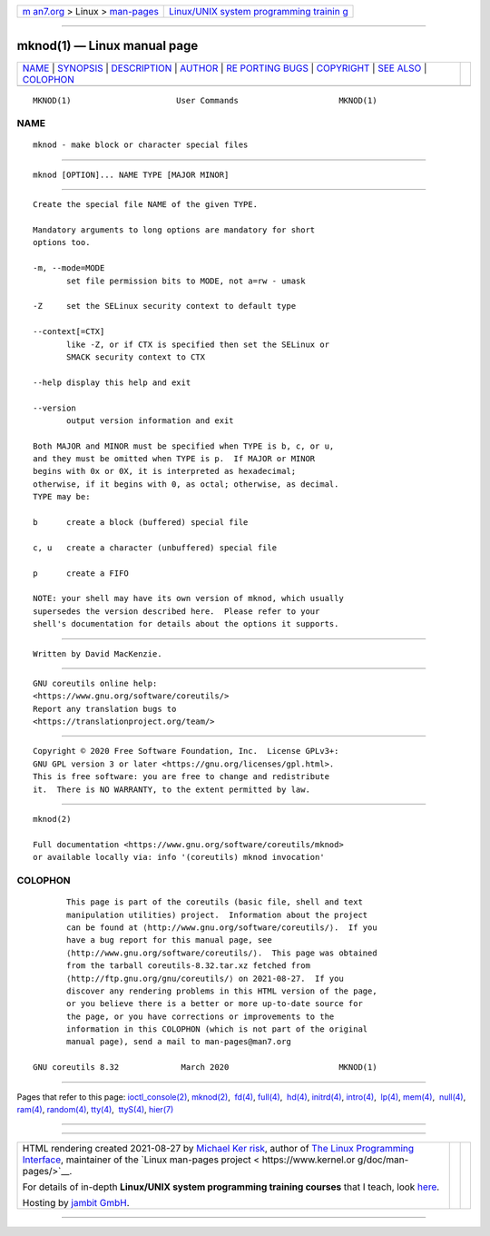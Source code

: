 .. container:: page-top

.. container:: nav-bar

   +----------------------------------+----------------------------------+
   | `m                               | `Linux/UNIX system programming   |
   | an7.org <../../../index.html>`__ | trainin                          |
   | > Linux >                        | g <http://man7.org/training/>`__ |
   | `man-pages <../index.html>`__    |                                  |
   +----------------------------------+----------------------------------+

--------------

mknod(1) — Linux manual page
============================

+-----------------------------------+-----------------------------------+
| `NAME <#NAME>`__ \|               |                                   |
| `SYNOPSIS <#SYNOPSIS>`__ \|       |                                   |
| `DESCRIPTION <#DESCRIPTION>`__ \| |                                   |
| `AUTHOR <#AUTHOR>`__ \|           |                                   |
| `RE                               |                                   |
| PORTING BUGS <#REPORTING_BUGS>`__ |                                   |
| \| `COPYRIGHT <#COPYRIGHT>`__ \|  |                                   |
| `SEE ALSO <#SEE_ALSO>`__ \|       |                                   |
| `COLOPHON <#COLOPHON>`__          |                                   |
+-----------------------------------+-----------------------------------+
| .. container:: man-search-box     |                                   |
+-----------------------------------+-----------------------------------+

::

   MKNOD(1)                      User Commands                     MKNOD(1)

NAME
-------------------------------------------------

::

          mknod - make block or character special files


---------------------------------------------------------

::

          mknod [OPTION]... NAME TYPE [MAJOR MINOR]


---------------------------------------------------------------

::

          Create the special file NAME of the given TYPE.

          Mandatory arguments to long options are mandatory for short
          options too.

          -m, --mode=MODE
                 set file permission bits to MODE, not a=rw - umask

          -Z     set the SELinux security context to default type

          --context[=CTX]
                 like -Z, or if CTX is specified then set the SELinux or
                 SMACK security context to CTX

          --help display this help and exit

          --version
                 output version information and exit

          Both MAJOR and MINOR must be specified when TYPE is b, c, or u,
          and they must be omitted when TYPE is p.  If MAJOR or MINOR
          begins with 0x or 0X, it is interpreted as hexadecimal;
          otherwise, if it begins with 0, as octal; otherwise, as decimal.
          TYPE may be:

          b      create a block (buffered) special file

          c, u   create a character (unbuffered) special file

          p      create a FIFO

          NOTE: your shell may have its own version of mknod, which usually
          supersedes the version described here.  Please refer to your
          shell's documentation for details about the options it supports.


-----------------------------------------------------

::

          Written by David MacKenzie.


---------------------------------------------------------------------

::

          GNU coreutils online help:
          <https://www.gnu.org/software/coreutils/>
          Report any translation bugs to
          <https://translationproject.org/team/>


-----------------------------------------------------------

::

          Copyright © 2020 Free Software Foundation, Inc.  License GPLv3+:
          GNU GPL version 3 or later <https://gnu.org/licenses/gpl.html>.
          This is free software: you are free to change and redistribute
          it.  There is NO WARRANTY, to the extent permitted by law.


---------------------------------------------------------

::

          mknod(2)

          Full documentation <https://www.gnu.org/software/coreutils/mknod>
          or available locally via: info '(coreutils) mknod invocation'

COLOPHON
---------------------------------------------------------

::

          This page is part of the coreutils (basic file, shell and text
          manipulation utilities) project.  Information about the project
          can be found at ⟨http://www.gnu.org/software/coreutils/⟩.  If you
          have a bug report for this manual page, see
          ⟨http://www.gnu.org/software/coreutils/⟩.  This page was obtained
          from the tarball coreutils-8.32.tar.xz fetched from
          ⟨http://ftp.gnu.org/gnu/coreutils/⟩ on 2021-08-27.  If you
          discover any rendering problems in this HTML version of the page,
          or you believe there is a better or more up-to-date source for
          the page, or you have corrections or improvements to the
          information in this COLOPHON (which is not part of the original
          manual page), send a mail to man-pages@man7.org

   GNU coreutils 8.32             March 2020                       MKNOD(1)

--------------

Pages that refer to this page:
`ioctl_console(2) <../man2/ioctl_console.2.html>`__, 
`mknod(2) <../man2/mknod.2.html>`__,  `fd(4) <../man4/fd.4.html>`__, 
`full(4) <../man4/full.4.html>`__,  `hd(4) <../man4/hd.4.html>`__, 
`initrd(4) <../man4/initrd.4.html>`__, 
`intro(4) <../man4/intro.4.html>`__,  `lp(4) <../man4/lp.4.html>`__, 
`mem(4) <../man4/mem.4.html>`__,  `null(4) <../man4/null.4.html>`__, 
`ram(4) <../man4/ram.4.html>`__, 
`random(4) <../man4/random.4.html>`__, 
`tty(4) <../man4/tty.4.html>`__,  `ttyS(4) <../man4/ttyS.4.html>`__, 
`hier(7) <../man7/hier.7.html>`__

--------------

--------------

.. container:: footer

   +-----------------------+-----------------------+-----------------------+
   | HTML rendering        |                       | |Cover of TLPI|       |
   | created 2021-08-27 by |                       |                       |
   | `Michael              |                       |                       |
   | Ker                   |                       |                       |
   | risk <https://man7.or |                       |                       |
   | g/mtk/index.html>`__, |                       |                       |
   | author of `The Linux  |                       |                       |
   | Programming           |                       |                       |
   | Interface <https:     |                       |                       |
   | //man7.org/tlpi/>`__, |                       |                       |
   | maintainer of the     |                       |                       |
   | `Linux man-pages      |                       |                       |
   | project <             |                       |                       |
   | https://www.kernel.or |                       |                       |
   | g/doc/man-pages/>`__. |                       |                       |
   |                       |                       |                       |
   | For details of        |                       |                       |
   | in-depth **Linux/UNIX |                       |                       |
   | system programming    |                       |                       |
   | training courses**    |                       |                       |
   | that I teach, look    |                       |                       |
   | `here <https://ma     |                       |                       |
   | n7.org/training/>`__. |                       |                       |
   |                       |                       |                       |
   | Hosting by `jambit    |                       |                       |
   | GmbH                  |                       |                       |
   | <https://www.jambit.c |                       |                       |
   | om/index_en.html>`__. |                       |                       |
   +-----------------------+-----------------------+-----------------------+

--------------

.. container:: statcounter

   |Web Analytics Made Easy - StatCounter|

.. |Cover of TLPI| image:: https://man7.org/tlpi/cover/TLPI-front-cover-vsmall.png
   :target: https://man7.org/tlpi/
.. |Web Analytics Made Easy - StatCounter| image:: https://c.statcounter.com/7422636/0/9b6714ff/1/
   :class: statcounter
   :target: https://statcounter.com/
